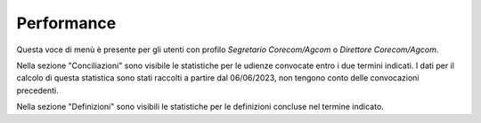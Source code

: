 Performance
===========

Questa voce di menù è presente per gli utenti con profilo *Segretario Corecom/Agcom* o *Direttore Corecom/Agcom*.

Nella sezione "Conciliazioni" sono visibile le statistiche per le udienze convocate entro i due termini indicati. I dati per il calcolo di questa statistica sono stati raccolti a partire dal 06/06/2023, non tengono conto delle convocazioni precedenti.

Nella sezione "Definizioni" sono visibili le statistiche per le definizioni concluse nel termine indicato. 
